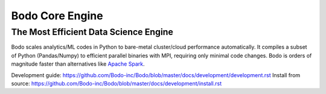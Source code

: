 ****************
Bodo Core Engine
****************


The Most Efficient Data Science Engine
######################################

Bodo scales analytics/ML codes in Python
to bare-metal cluster/cloud performance automatically.
It compiles a subset of Python (Pandas/Numpy) to efficient parallel binaries
with MPI, requiring only minimal code changes.
Bodo is orders of magnitude faster than
alternatives like `Apache Spark <http://spark.apache.org/>`_.


Development guide: https://github.com/Bodo-inc/Bodo/blob/master/docs/development/development.rst
Install from source: https://github.com/Bodo-inc/Bodo/blob/master/docs/development/install.rst
